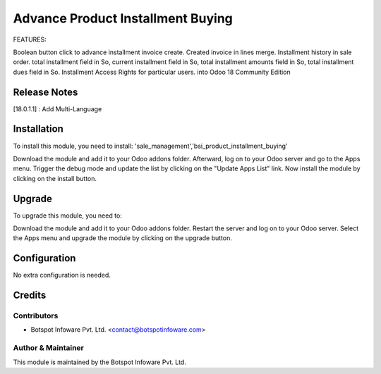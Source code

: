 ==================================
Advance Product Installment Buying
==================================
FEATURES:

Boolean button click to advance installment invoice create.
Created invoice in lines merge.
Installment history in sale order.
total installment field in So, current installment field in So, total installment amounts field in So, total installment dues field in So.
Installment Access Rights for particular users.
into Odoo 18 Community Edition

Release Notes
=============

[18.0.1.1] : Add Multi-Language

Installation
============

To install this module, you need to install: 'sale_management','bsi_product_installment_buying'

Download the module and add it to your Odoo addons folder. Afterward, log on to
your Odoo server and go to the Apps menu. Trigger the debug mode and update the
list by clicking on the "Update Apps List" link. Now install the module by
clicking on the install button.

Upgrade
=======

To upgrade this module, you need to:

Download the module and add it to your Odoo addons folder. Restart the server
and log on to your Odoo server. Select the Apps menu and upgrade the module by
clicking on the upgrade button.


Configuration
=============
No extra configuration is needed.


Credits
=======

Contributors
------------

* Botspot Infoware Pvt. Ltd. <contact@botspotinfoware.com>


Author & Maintainer
-------------------

This module is maintained by the Botspot Infoware Pvt. Ltd.
